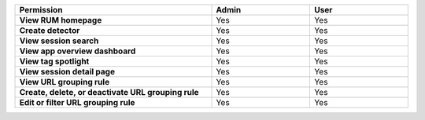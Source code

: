 .. list-table::
  :header-rows: 1
  :width: 100%
  :widths: 50, 25, 25

  * - :strong:`Permission`
    - :strong:`Admin`
    - :strong:`User`


  * - :strong:`View RUM homepage`
    - Yes
    - Yes


  * - :strong:`Create detector`
    - Yes
    - Yes


  * - :strong:`View session search`
    - Yes
    - Yes


  * - :strong:`View app overview dashboard`
    - Yes
    - Yes


  * - :strong:`View tag spotlight`
    - Yes
    - Yes


  * - :strong:`View session detail page`
    - Yes
    - Yes

  
  * - :strong:`View URL grouping rule`
    - Yes
    - Yes

  
  * - :strong:`Create, delete, or deactivate URL grouping rule`
    - Yes
    - Yes


  * - :strong:`Edit or filter URL grouping rule`
    - Yes
    - Yes

